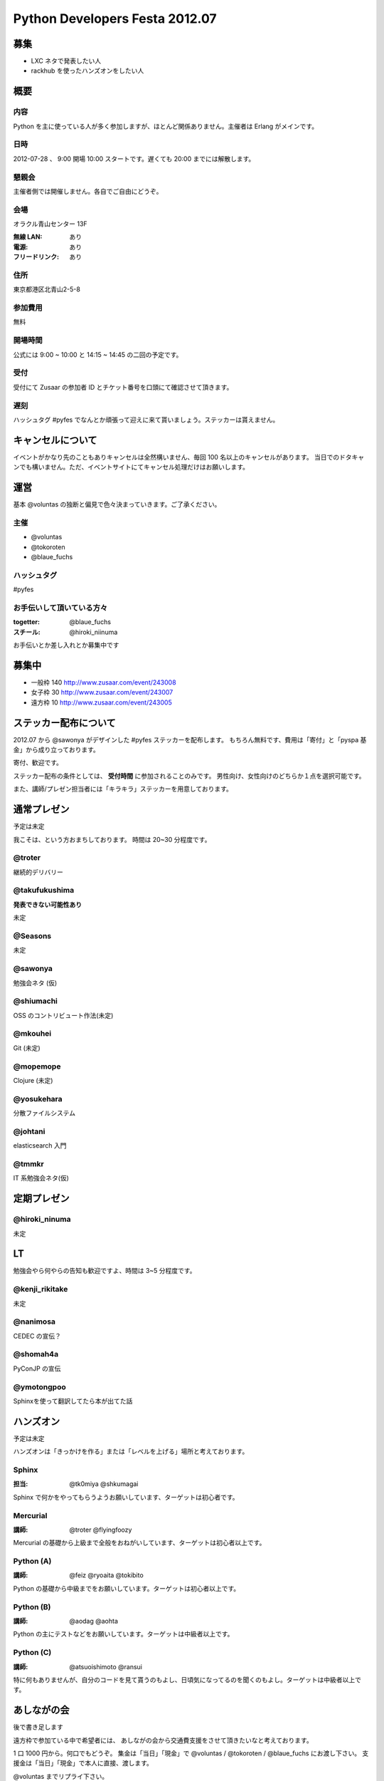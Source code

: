 ###############################
Python Developers Festa 2012.07
###############################

募集
====

- LXC ネタで発表したい人
- rackhub を使ったハンズオンをしたい人

概要
====

内容
----

Python を主に使っている人が多く参加しますが、ほとんど関係ありません。主催者は Erlang がメインです。

日時
----

2012-07-28 、 9:00 開場 10:00 スタートです。遅くても 20:00 までには解散します。

懇親会
------

主催者側では開催しません。各自でご自由にどうぞ。

会場
----

オラクル青山センター 13F 

:無線 LAN: あり
:電源: あり
:フリードリンク: あり

住所
----

東京都港区北青山2-5-8 

参加費用
--------

無料

開場時間
--------

公式には 9:00 ~ 10:00 と 14:15 ~ 14:45 の二回の予定です。

受付
----

受付にて Zusaar の参加者 ID とチケット番号を口頭にて確認させて頂きます。

遅刻
----

ハッシュタグ #pyfes でなんとか頑張って迎えに来て貰いましょう。ステッカーは貰えません。

キャンセルについて
==================

イベントがかなり先のこともありキャンセルは全然構いません、毎回 100 名以上のキャンセルがあります。
当日でのドタキャンでも構いません。ただ、イベントサイトにてキャンセル処理だけはお願いします。

運営
====

基本 @voluntas の独断と偏見で色々決まっていきます。ご了承ください。

主催
----

- @voluntas
- @tokoroten
- @blaue_fuchs

ハッシュタグ
------------

#pyfes

お手伝いして頂いている方々
--------------------------

:togetter: @blaue_fuchs
:スチール: @hiroki_niinuma

お手伝いとか差し入れとか募集中です

募集中
======

- 一般枠 140 http://www.zusaar.com/event/243008
- 女子枠 30 http://www.zusaar.com/event/243007
- 遠方枠 10 http://www.zusaar.com/event/243005

ステッカー配布について
======================

2012.07 から @sawonya がデザインした #pyfes ステッカーを配布します。
もちろん無料です、費用は「寄付」と「pyspa 基金」から成り立っております。

寄付、歓迎です。

ステッカー配布の条件としては、 **受付時間** に参加されることのみです。
男性向け、女性向けのどちらか１点を選択可能です。

また、講師/プレゼン担当者には「キラキラ」ステッカーを用意しております。

通常プレゼン
============

予定は未定

我こそは、という方おまちしております。
時間は 20~30 分程度です。

@troter
-------

継続的デリバリー

@takufukushima
--------------

**発表できない可能性あり**

未定

@Seasons
--------

未定

@sawonya
--------

勉強会ネタ (仮)

@shiumachi
----------

OSS のコントリビュート作法(未定)

@mkouhei
--------

Git (未定)

@mopemope
---------

Clojure (未定)

@yosukehara
-----------

分散ファイルシステム

@johtani
--------

elasticsearch 入門

@tmmkr
------

IT 系勉強会ネタ(仮)

定期プレゼン
============

@hiroki_ninuma
--------------

未定

LT
==

勉強会やら何やらの告知も歓迎ですよ、時間は 3~5 分程度です。

@kenji_rikitake
---------------

未定

@nanimosa
---------

CEDEC の宣伝？

@shomah4a
---------

PyConJP の宣伝

@ymotongpoo
-----------

Sphinxを使って翻訳してたら本が出てた話

ハンズオン
==========

予定は未定

ハンズオンは「きっかけを作る」または「レベルを上げる」場所と考えております。

Sphinx
------

:担当: @tk0miya @shkumagai

Sphinx で何かをやってもらうようお願いしています、ターゲットは初心者です。

Mercurial
---------

:講師: @troter @flyingfoozy

Mercurial の基礎から上級まで全般をおねがいしています、ターゲットは初心者以上です。

Python (A)
----------

:講師: @feiz @ryoaita @tokibito

Python の基礎から中級までをお願いしています。ターゲットは初心者以上です。

Python (B)
----------

:講師: @aodag @aohta

Python の主にテストなどをお願いしています。ターゲットは中級者以上です。

Python (C)
----------

:講師: @atsuoishimoto @ransui 

特に何もありませんが、自分のコードを見て貰うのもよし、日頃気になってるのを聞くのもよし。ターゲットは中級者以上です。

あしながの会
============

後で書き足します

遠方枠で参加ている中で希望者には、
あしながの会から交通費支援をさせて頂きたいなと考えております。

1 口 1000 円から。何口でもどうぞ。
集金は「当日」「現金」で @voluntas / @tokoroten / @blaue_fuchs にお渡し下さい。
支援金は「当日」「現金」で本人に直接、渡します。

@voluntas までリプライ下さい。

対象候補者
----------

- @tututen 

    - 推薦人 @tokibito
    - 交通費補助

賛同者
------

とりあえず金額が書いてなかった人は 1 口にしてあります。

- @turky * 3
- @lincolinnyan
- @yuitowest
- @blaue_fuchs
- @ransui
- @ryushi
- @itawasa
- @mitszo
- @Sugro
- @atusi * 5
- @xga

